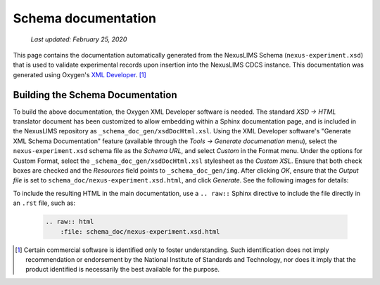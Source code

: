 Schema documentation
====================

    `Last updated: February 25, 2020`


This page contains the documentation automatically generated from the NexusLIMS
Schema (``nexus-experiment.xsd``) that is used to validate experimental records
upon insertion into the NexusLIMS CDCS instance. This documentation was
generated using Oxygen's
`XML Developer <https://www.oxygenxml.com/xml_developer.html>`_. [1]_

.. raw:: html
   :file: schema_doc/nexus-experiment.xsd.html

Building the Schema Documentation
+++++++++++++++++++++++++++++++++

To build the above documentation, the Oxygen XML Developer software is needed.
The standard `XSD -> HTML` translator document has been customized to allow
embedding within a Sphinx documentation page, and is included in the NexusLIMS
repository as ``_schema_doc_gen/xsdDocHtml.xsl``.
Using the XML Developer software's "Generate XML Schema Documentation" feature
(available through the `Tools -> Generate documenation` menu), select the
``nexus-experiment.xsd`` schema file as the `Schema URL`, and select `Custom` in
the Format menu. Under the options for Custom Format, select the
``_schema_doc_gen/xsdDocHtml.xsl`` stylesheet as the `Custom XSL`. Ensure that
both check boxes are checked and the `Resources` field points to
``_schema_doc_gen/img``. After clicking `OK`, ensure that the `Output file` is
set to ``schema_doc/nexus-experiment.xsd.html``, and click `Generate`. See the
following images for details:

.. image:: _static/schema_doc_gen_1.png
   :width: 48%

.. image:: _static/schema_doc_gen_2.png
   :width: 48%


To include the resulting HTML in the main documentation, use a ``.. raw::``
Sphinx directive to include the file directly in an ``.rst`` file, such as:

    .. code-block::

        .. raw:: html
            :file: schema_doc/nexus-experiment.xsd.html

.. [1] Certain commercial software is identified only to foster understanding.
       Such identification does not imply recommendation or endorsement by the
       National Institute of Standards and Technology, nor does it imply that
       the product identified is necessarily the best available for the purpose.